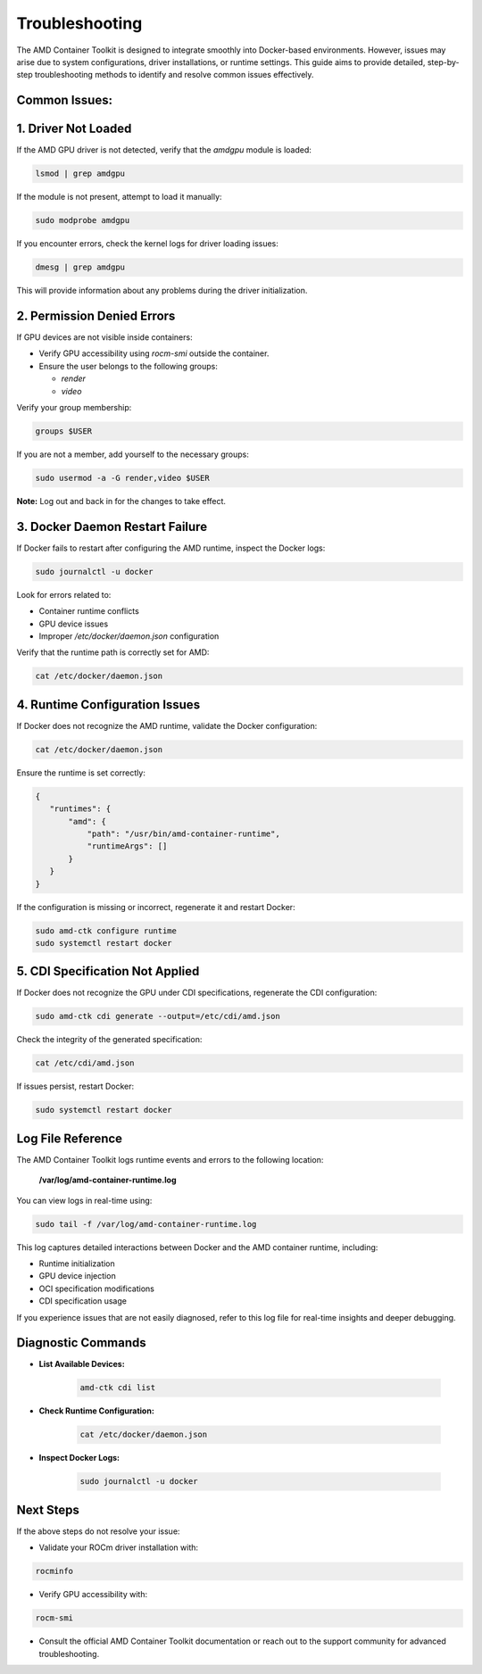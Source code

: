 Troubleshooting
===============

The AMD Container Toolkit is designed to integrate smoothly into Docker-based environments. However, issues may arise due to system configurations, driver installations, or runtime settings. This guide aims to provide detailed, step-by-step troubleshooting methods to identify and resolve common issues effectively.

Common Issues:
--------------

1. **Driver Not Loaded**
------------------------

If the AMD GPU driver is not detected, verify that the `amdgpu` module is loaded:

.. code-block:: bash

   lsmod | grep amdgpu

If the module is not present, attempt to load it manually:

.. code-block:: bash

   sudo modprobe amdgpu

If you encounter errors, check the kernel logs for driver loading issues:

.. code-block:: bash

   dmesg | grep amdgpu

This will provide information about any problems during the driver initialization.

2. **Permission Denied Errors**
--------------------------------

If GPU devices are not visible inside containers:

- Verify GPU accessibility using `rocm-smi` outside the container.
- Ensure the user belongs to the following groups:

  - `render`
  - `video`

Verify your group membership:

.. code-block:: bash

   groups $USER

If you are not a member, add yourself to the necessary groups:

.. code-block:: bash

   sudo usermod -a -G render,video $USER

**Note:** Log out and back in for the changes to take effect.

3. **Docker Daemon Restart Failure**
------------------------------------

If Docker fails to restart after configuring the AMD runtime, inspect the Docker logs:

.. code-block:: bash

   sudo journalctl -u docker

Look for errors related to:

- Container runtime conflicts
- GPU device issues
- Improper `/etc/docker/daemon.json` configuration

Verify that the runtime path is correctly set for AMD:

.. code-block:: bash

   cat /etc/docker/daemon.json

4. **Runtime Configuration Issues**
------------------------------------

If Docker does not recognize the AMD runtime, validate the Docker configuration:

.. code-block:: bash

   cat /etc/docker/daemon.json

Ensure the runtime is set correctly:

.. code-block:: json

   {
      "runtimes": {
          "amd": {
              "path": "/usr/bin/amd-container-runtime",
              "runtimeArgs": []
          }
      }
   }

If the configuration is missing or incorrect, regenerate it and restart Docker:

.. code-block:: bash

   sudo amd-ctk configure runtime
   sudo systemctl restart docker


5. **CDI Specification Not Applied**
-------------------------------------

If Docker does not recognize the GPU under CDI specifications, regenerate the CDI configuration:

.. code-block:: bash

   sudo amd-ctk cdi generate --output=/etc/cdi/amd.json

Check the integrity of the generated specification:

.. code-block:: bash

   cat /etc/cdi/amd.json

If issues persist, restart Docker:

.. code-block:: bash

   sudo systemctl restart docker

Log File Reference
------------------

The AMD Container Toolkit logs runtime events and errors to the following location:

   **/var/log/amd-container-runtime.log**

You can view logs in real-time using:

.. code-block:: bash

   sudo tail -f /var/log/amd-container-runtime.log

This log captures detailed interactions between Docker and the AMD container runtime, including:

- Runtime initialization
- GPU device injection
- OCI specification modifications
- CDI specification usage

If you experience issues that are not easily diagnosed, refer to this log file for real-time insights and deeper debugging.

Diagnostic Commands
-------------------

- **List Available Devices:**

   .. code-block:: bash

      amd-ctk cdi list

- **Check Runtime Configuration:**

   .. code-block:: bash

      cat /etc/docker/daemon.json

- **Inspect Docker Logs:**

   .. code-block:: bash

      sudo journalctl -u docker

Next Steps
----------

If the above steps do not resolve your issue:

- Validate your ROCm driver installation with:

.. code-block:: bash

   rocminfo

- Verify GPU accessibility with:

.. code-block:: bash

   rocm-smi

- Consult the official AMD Container Toolkit documentation or reach out to the support community for advanced troubleshooting.
